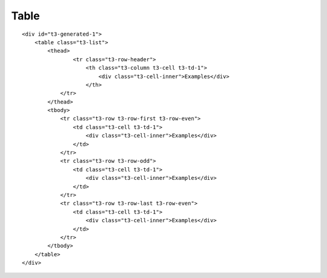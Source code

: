 ﻿

.. ==================================================
.. FOR YOUR INFORMATION
.. --------------------------------------------------
.. -*- coding: utf-8 -*- with BOM.

.. ==================================================
.. DEFINE SOME TEXTROLES
.. --------------------------------------------------
.. role::   underline
.. role::   typoscript(code)
.. role::   ts(typoscript)
   :class:  typoscript
.. role::   php(code)


Table
^^^^^

::

   <div id="t3-generated-1">
       <table class="t3-list">
           <thead>
                   <tr class="t3-row-header">
                       <th class="t3-column t3-cell t3-td-1">
                           <div class="t3-cell-inner">Examples</div>
                       </th>
               </tr>
           </thead>
           <tbody>
               <tr class="t3-row t3-row-first t3-row-even">
                   <td class="t3-cell t3-td-1">
                       <div class="t3-cell-inner">Examples</div>
                   </td>
               </tr>
               <tr class="t3-row t3-row-odd">
                   <td class="t3-cell t3-td-1">
                       <div class="t3-cell-inner">Examples</div>
                   </td>
               </tr>
               <tr class="t3-row t3-row-last t3-row-even">
                   <td class="t3-cell t3-td-1">
                       <div class="t3-cell-inner">Examples</div>
                   </td>
               </tr>
           </tbody>
       </table>
   </div>

